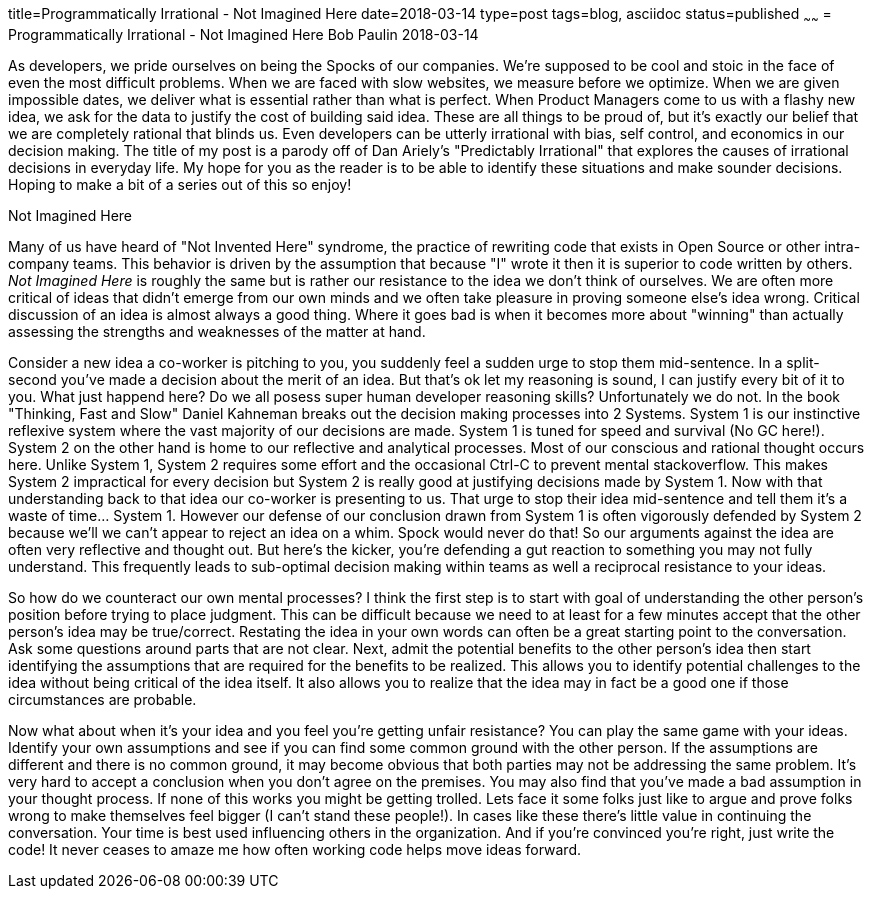 title=Programmatically Irrational - Not Imagined Here
date=2018-03-14
type=post
tags=blog, asciidoc
status=published
~~~~~~
= Programmatically Irrational - Not Imagined Here
Bob Paulin
2018-03-14

As developers, we pride ourselves on being the Spocks of our companies.  We're supposed to be cool and stoic in the face of even the most difficult problems.  When we are faced with slow websites, we measure before we optimize.  When we are given impossible dates, we deliver what is essential rather than what is perfect.  When Product Managers come to us with a flashy new idea, we ask for the data to justify the cost of building said idea.  These are all things to be proud of, but it's exactly our belief that we are completely rational that blinds us.  Even developers can be utterly irrational with bias, self control, and economics in our decision making.  The title of my post is a parody off of Dan Ariely's "Predictably Irrational" that explores the causes of irrational decisions in everyday life. My hope for you as the reader is to be able to identify these situations and make sounder decisions. Hoping to make a bit of a series out of this so enjoy!

Not Imagined Here

Many of us have heard of "Not Invented Here" syndrome, the practice of rewriting code that exists in Open Source or other intra-company teams.  This behavior is driven by the assumption that because "I" wrote it then it is superior to code written by others.  _Not Imagined Here_ is roughly the same but is rather our resistance to the idea we don't think of ourselves.  We are often more critical of ideas that didn't emerge from our own minds and we often take  pleasure in proving someone else's idea wrong.  Critical discussion of an idea is almost always a good thing.  Where it goes bad is when it becomes more about "winning" than actually assessing the strengths and weaknesses of the matter at hand.  

Consider a new idea a co-worker is pitching to you, you suddenly feel a sudden urge to stop them mid-sentence.  In a split-second you've made a decision about the merit of an idea.  But that's ok let my reasoning is sound, I can justify every bit of it to you.  What just happend here?  Do we all posess super human developer reasoning skills?  Unfortunately we do not.  In the book "Thinking, Fast and Slow" Daniel Kahneman breaks out the decision making processes into 2 Systems.  System 1 is our instinctive reflexive system where the vast majority of our decisions are made.  System 1 is tuned for speed and survival (No GC here!).  System 2 on the other hand is home to our reflective and analytical processes.  Most of our conscious and rational thought occurs here.  Unlike System 1, System 2 requires some effort and the occasional Ctrl-C to prevent mental stackoverflow.  This makes System 2 impractical for every decision but System 2 is really good at justifying decisions made by System 1.  Now with that understanding back to that idea our co-worker is presenting to us.  That urge to stop their idea mid-sentence and tell them it's a waste of time... System 1.  However our defense of our conclusion drawn from System 1 is often vigorously defended by System 2 because we'll we can't appear to reject an idea on a whim.  Spock would never do that!  So our arguments against the idea are often very reflective and thought out.  But here's the kicker, you're defending a gut reaction to something you may not fully understand.  This frequently leads to sub-optimal decision making within teams as well a reciprocal resistance to your ideas.  

So how do we counteract our own mental processes?  I think the first step is to start with goal of understanding the other person's position before trying to place judgment.  This can be difficult because we need to at least for a few minutes accept that the other person's idea may be true/correct.  Restating the idea in your own words can often be a great starting point to the conversation.  Ask some questions around parts that are not clear.  Next, admit the potential benefits to the other person's idea then start identifying the assumptions that are required for the benefits to be realized.  This allows you to identify potential challenges to the idea without being critical of the idea itself. It also allows you to realize that the idea may in fact be a good one if those circumstances are probable.  

Now what about when it's your idea and you feel you're getting unfair resistance?  You can play the same game with your ideas.  Identify your own assumptions and see if you can find some common ground with the other person.  If the assumptions are different and there is no common ground, it may become obvious that both parties may not be addressing the same problem.  It's very hard to accept a conclusion when you don't agree on the premises.  You may also find that you've made a bad assumption in your thought process.  If none of this works you might be getting trolled.  Lets face it some folks just like to argue and prove folks wrong to make themselves feel bigger (I can't stand these people!).  In cases like these there's little value in continuing the conversation.  Your time is best used influencing others in the organization.  And if you're convinced you're right, just write the code!  It never ceases to amaze me how often working code helps move ideas forward.  

